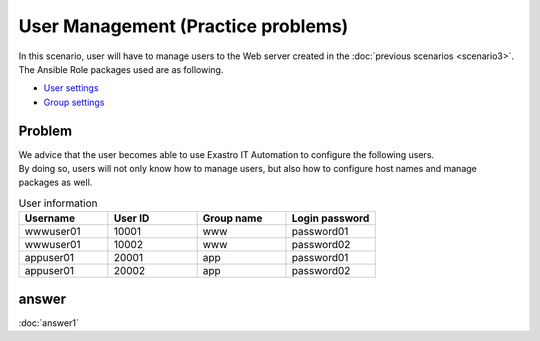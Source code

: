 =======================
User Management (Practice problems)
=======================

| In this scenario, user will have to manage users to the Web server created in the :doc:`previous scenarios <scenario3>`.
| The Ansible Role packages used are as following.

- `User settings <https://github.com/exastro-playbook-collection/OS-RHEL8/tree/master/RH_user/OS_build>`_
- `Group settings <https://github.com/exastro-playbook-collection/OS-RHEL8/tree/master/RH_group/OS_build>`_

Problem
====

| We advice that the user becomes able to use Exastro IT Automation to configure the following users.
| By doing so, users will not only know how to manage users, but also how to configure host names and manage packages as well.

.. list-table:: User information
  :widths: 10 10 10 10
  :header-rows: 1

  * - Username
    - User ID
    - Group name
    - Login password
  * - wwwuser01
    - 10001
    - www
    - password01
  * - wwwuser01
    - 10002
    - www
    - password02
  * - appuser01
    - 20001
    - app
    - password01
  * - appuser01
    - 20002
    - app
    - password02


answer
====

| :doc:`answer1`